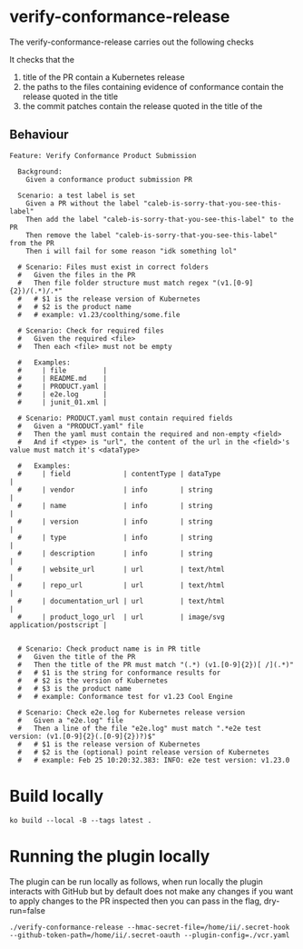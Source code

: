 * verify-conformance-release

The verify-conformance-release carries out the following checks

It checks that the
1. title of the PR contain a Kubernetes release
2. the paths to the files containing evidence of conformance contain the release quoted in the title
3. the commit patches contain the release quoted in the title of the

** Behaviour
#+begin_src feature :tangle ./kodata/features/verify-conformance-release.feature
Feature: Verify Conformance Product Submission

  Background:
    Given a conformance product submission PR

  Scenario: a test label is set
    Given a PR without the label "caleb-is-sorry-that-you-see-this-label"
    Then add the label "caleb-is-sorry-that-you-see-this-label" to the PR
    Then remove the label "caleb-is-sorry-that-you-see-this-label" from the PR
    Then i will fail for some reason "idk something lol"

  # Scenario: Files must exist in correct folders
  #   Given the files in the PR
  #   Then file folder structure must match regex "(v1.[0-9]{2})/(.*)/.*"
  #   # $1 is the release version of Kubernetes
  #   # $2 is the product name
  #   # example: v1.23/coolthing/some.file

  # Scenario: Check for required files
  #   Given the required <file>
  #   Then each <file> must not be empty

  #   Examples:
  #     | file         |
  #     | README.md    |
  #     | PRODUCT.yaml |
  #     | e2e.log      |
  #     | junit_01.xml |

  # Scenario: PRODUCT.yaml must contain required fields
  #   Given a "PRODUCT.yaml" file
  #   Then the yaml must contain the required and non-empty <field>
  #   And if <type> is "url", the content of the url in the <field>'s value must match it's <dataType>

  #   Examples:
  #     | field             | contentType | dataType                         |
  #     | vendor            | info        | string                           |
  #     | name              | info        | string                           |
  #     | version           | info        | string                           |
  #     | type              | info        | string                           |
  #     | description       | info        | string                           |
  #     | website_url       | url         | text/html                        |
  #     | repo_url          | url         | text/html                        |
  #     | documentation_url | url         | text/html                        |
  #     | product_logo_url  | url         | image/svg application/postscript |


  # Scenario: Check product name is in PR title
  #   Given the title of the PR
  #   Then the title of the PR must match "(.*) (v1.[0-9]{2})[ /](.*)"
  #   # $1 is the string for conformance results for
  #   # $2 is the version of Kubernetes
  #   # $3 is the product name
  #   # example: Conformance test for v1.23 Cool Engine

  # Scenario: Check e2e.log for Kubernetes release version
  #   Given a "e2e.log" file
  #   Then a line of the file "e2e.log" must match ".*e2e test version: (v1.[0-9]{2}(.[0-9]{2})?)$"
  #   # $1 is the release version of Kubernetes
  #   # $2 is the (optional) point release version of Kubernetes
  #   # example: Feb 25 10:20:32.383: INFO: e2e test version: v1.23.0
#+end_src

* Build locally
#+begin_src tmate :window prow-config
ko build --local -B --tags latest .
#+end_src

* Running the plugin locally

The plugin can be run locally as follows, when run locally the plugin interacts with GitHub but by default does not make any changes
if you want to apply changes to the PR inspected then you can pass in the flag, dry-run=false

#+BEGIN_SRC shell
./verify-conformance-release --hmac-secret-file=/home/ii/.secret-hook --github-token-path=/home/ii/.secret-oauth --plugin-config=./vcr.yaml
#+END_SRC
